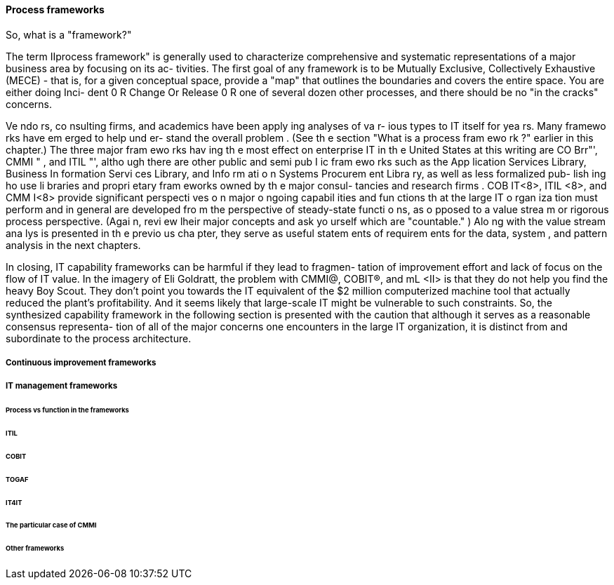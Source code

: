 
==== Process frameworks


So, what is a "framework?"

The term IIprocess framework" is generally used to characterize comprehensive
and systematic representations of a major business area by focusing on its ac-
tivities. The first goal of any framework is to be Mutually Exclusive, Collectively
Exhaustive (MECE) - that is, for a given conceptual space, provide a "map" that
outlines the boundaries and covers the entire space. You are either doing Inci-
dent 0 R Change Or Release 0 R one of several dozen other processes, and there
should be no "in the cracks" concerns.

Ve ndo rs, co nsulting firms, and academics have been apply ing analyses of va r-
ious types to IT itself for yea rs. Many framewo rks have em erged to help und er-
stand the overall problem . (See th e section "What is a process fram ewo rk ?"
earlier in this chapter.) The three major fram ewo rks hav ing th e most effect
on enterprise IT in th e United States at this writing are CO Brr"', CMMI " ,
and ITIL "', altho ugh there are other public and semi pub I ic fram ewo rks such
as the App lication Services Library, Business In formation Servi ces Library,
and Info rm ati o n Systems Procurem ent Libra ry, as well as less formalized pub-
lish ing ho use li braries and propri etary fram eworks owned by th e major consul-
tancies and research firms .
COB IT<8>, ITIL <8>, and CMM I<8> provide significant perspecti ves o n major o ngoing
capabil ities and fun ctions th at the large IT o rgan iza tion must perform and in
general are developed fro m the perspective of steady-state functi o ns, as o pposed
to a value strea m or rigorous process perspective. (Agai n, revi ew lheir major
concepts and ask yo urself which are "countable." ) Alo ng with the value stream
ana lys is presented in th e previo us cha pter, they serve as useful statem ents of
requirem ents for the data, system , and pattern analysis in the next chapters.

In closing, IT capability frameworks can be harmful if they lead to fragmen-
tation of improvement effort and lack of focus on the flow of IT value. In
the imagery of Eli Goldratt, the problem with CMMI@, COBIT®, and mL <II>
is that they do not help you find the heavy Boy Scout. They don't point
you towards the IT equivalent of the $2 million computerized machine
tool that actually reduced the plant's profitability. And it seems likely that
large-scale IT might be vulnerable to such constraints.
So, the synthesized capability framework in the following section is presented
with the caution that although it serves as a reasonable consensus representa-
tion of all of the major concerns one encounters in the large IT organization, it
is distinct from and subordinate to the process architecture.

===== Continuous improvement frameworks

===== IT management frameworks

====== Process vs function in the frameworks

====== ITIL

====== COBIT

====== TOGAF

====== IT4IT

====== The particular case of CMMI

====== Other frameworks

